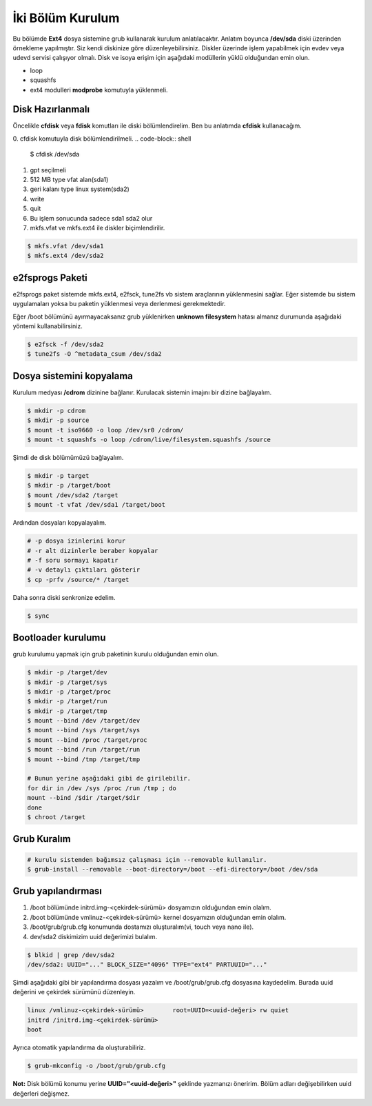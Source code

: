 İki Bölüm Kurulum
+++++++++++++++++

Bu bölümde **Ext4** dosya sistemine grub kullanarak kurulum anlatılacaktır.
Anlatım boyunca **/dev/sda** diski üzerinden örnekleme yapılmıştır. Siz kendi diskinize göre düzenleyebilirsiniz.
Diskler üzerinde işlem yapabilmek için evdev veya udevd servisi çalışıyor olmalı.
Disk ve isoya erişim için aşağıdaki modüllerin yüklü olduğundan emin olun.


- loop
- squashfs
- ext4 modulleri **modprobe** komutuyla yüklenmeli.

Disk Hazırlanmalı
^^^^^^^^^^^^^^^^^
Öncelikle **cfdisk** veya **fdisk** komutları ile diski bölümlendirelim. Ben bu anlatımda **cfdisk** kullanacağım.

0. cfdisk komutuyla disk bölümlendirilmeli.
.. code-block:: shell
		
	$ cfdisk /dev/sda

1. gpt seçilmeli
2. 512 MB type vfat alan(sda1)
3. geri kalanı type linux system(sda2)
4. write
5. quit
6. Bu işlem sonucunda sadece sda1 sda2 olur
7. mkfs.vfat ve mkfs.ext4 ile diskler biçimlendirilir.

.. code-block:: shell

	$ mkfs.vfat /dev/sda1
	$ mkfs.ext4 /dev/sda2
		
e2fsprogs Paketi
^^^^^^^^^^^^^^^^
e2fsprogs paket sistemde mkfs.ext4, e2fsck, tune2fs vb sistem araçlarının yüklenmesini sağlar. Eğer sistemde bu sistem uygulamaları yoksa bu paketin yüklenmesi veya derlenmesi gerekmektedir.

Eğer /boot bölümünü ayırmayacaksanız grub yüklenirken **unknown filesystem** hatası almanız durumunda aşağıdaki yöntemi kullanabilirsiniz.

.. code-block:: shell

	$ e2fsck -f /dev/sda2
	$ tune2fs -O ^metadata_csum /dev/sda2

Dosya sistemini kopyalama
^^^^^^^^^^^^^^^^^^^^^^^^^
Kurulum medyası **/cdrom** dizinine bağlanır.
Kurulacak sistemin imajını bir dizine bağlayalım.

.. code-block:: shell
		
	$ mkdir -p cdrom
	$ mkdir -p source
	$ mount -t iso9660 -o loop /dev/sr0 /cdrom/
	$ mount -t squashfs -o loop /cdrom/live/filesystem.squashfs /source

Şimdi de disk bölümümüzü bağlayalım.

.. code-block:: shell

	$ mkdir -p target
	$ mkdir -p /target/boot
	$ mount /dev/sda2 /target
	$ mount -t vfat /dev/sda1 /target/boot

Ardından dosyaları kopyalayalım.

.. code-block:: shell

	# -p dosya izinlerini korur
	# -r alt dizinlerle beraber kopyalar
	# -f soru sormayı kapatır
	# -v detaylı çıktıları gösterir
	$ cp -prfv /source/* /target

Daha sonra diski senkronize edelim.

.. code-block:: shell

	$ sync


Bootloader kurulumu
^^^^^^^^^^^^^^^^^^^
grub kurulumu yapmak için grub paketinin kurulu olduğundan emin olun.

.. code-block:: shell

	$ mkdir -p /target/dev
	$ mkdir -p /target/sys
	$ mkdir -p /target/proc 
	$ mkdir -p /target/run
	$ mkdir -p /target/tmp
	$ mount --bind /dev /target/dev
	$ mount --bind /sys /target/sys
	$ mount --bind /proc /target/proc
	$ mount --bind /run /target/run
	$ mount --bind /tmp /target/tmp

	# Bunun yerine aşağıdaki gibi de girilebilir.
	for dir in /dev /sys /proc /run /tmp ; do
	mount --bind /$dir /target/$dir
	done
	$ chroot /target


Grub Kuralım
^^^^^^^^^^^^

.. code-block:: shell

	# kurulu sistemden bağımsız çalışması için --removable kullanılır.
	$ grub-install --removable --boot-directory=/boot --efi-directory=/boot /dev/sda

Grub yapılandırması
^^^^^^^^^^^^^^^^^^^
1. /boot bölümünde initrd.img-<çekirdek-sürümü> dosyamızın olduğundan emin olalım.
2. /boot bölümünde vmlinuz-<çekirdek-sürümü>  kernel dosyamızın olduğundan emin olalım.
3. /boot/grub/grub.cfg konumunda dostamızı oluşturalım(vi, touch veya nano ile).
4. dev/sda2 diskimizim uuid değerimizi bulalım.

.. code-block:: shell

	$ blkid | grep /dev/sda2
	/dev/sda2: UUID="..." BLOCK_SIZE="4096" TYPE="ext4" PARTUUID="..."

Şimdi aşağıdaki gibi bir yapılandırma dosyası yazalım ve /boot/grub/grub.cfg dosyasına kaydedelim.
Burada uuid değerini ve çekirdek sürümünü düzenleyin.

.. code-block:: shell

	linux /vmlinuz-<çekirdek-sürümü>	root=UUID=<uuid-değeri> rw quiet
	initrd /initrd.img-<çekirdek-sürümü>
	boot


Ayrıca otomatik yapılandırma da oluşturabiliriz.

.. code-block:: shell

	$ grub-mkconfig -o /boot/grub/grub.cfg

**Not:** Disk bölümü konumu yerine **UUID="<uuid-değeri>"** şeklinde yazmanızı öneririm.
Bölüm adları değişebilirken uuid değerleri değişmez.


.. raw:: pdf

   PageBreak

